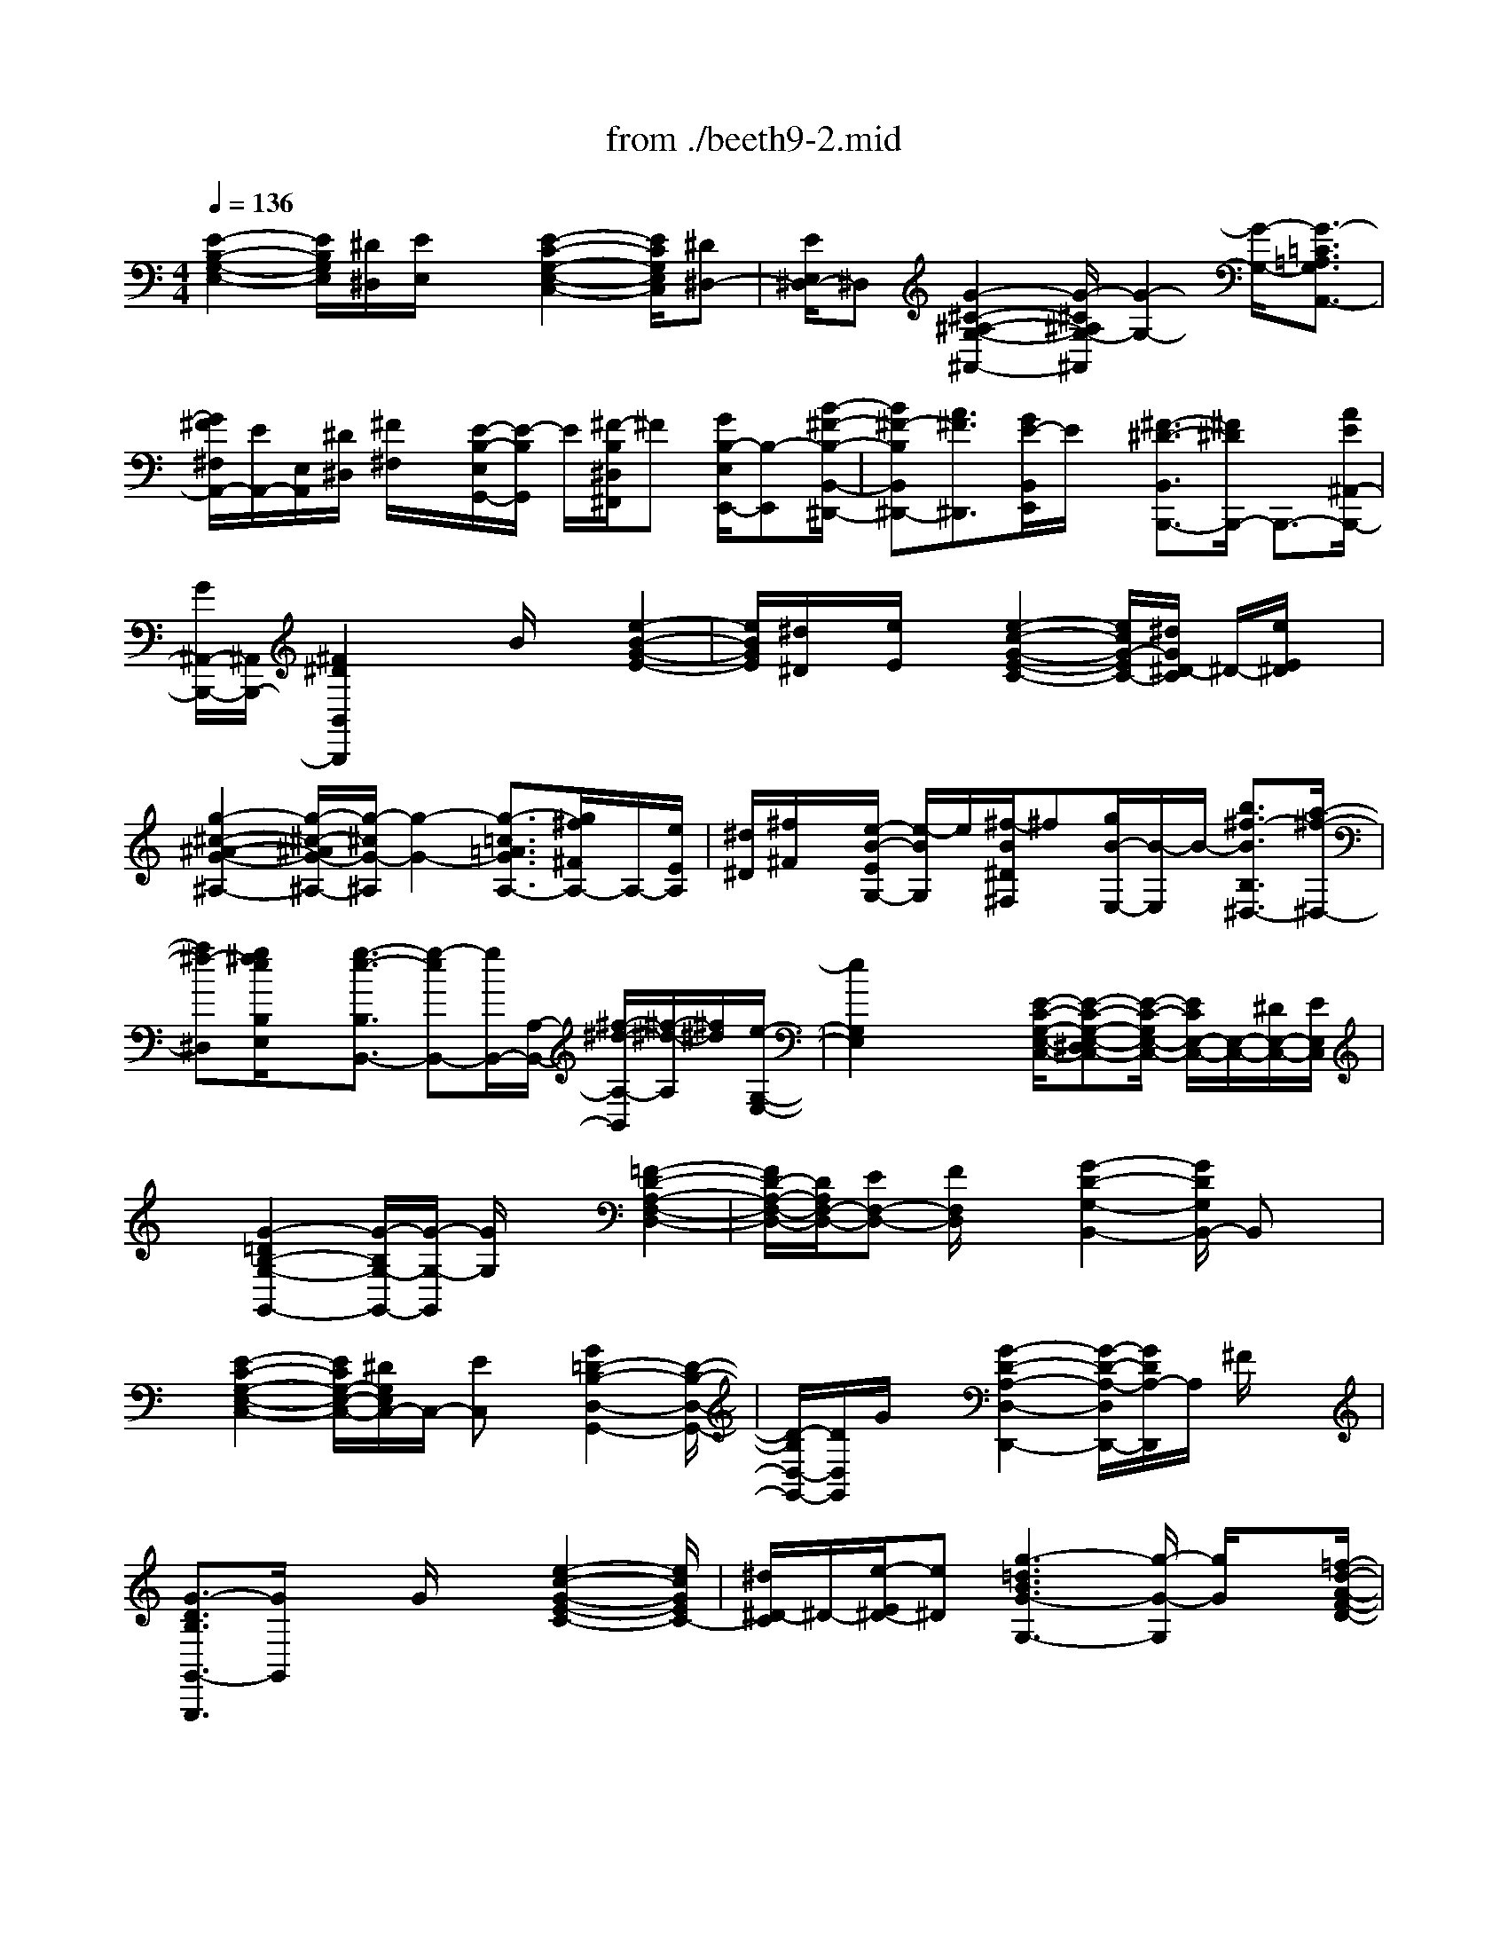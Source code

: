X: 1
T: from ./beeth9-2.mid
M: 4/4
L: 1/8
Q:1/4=136
K:C % 0 sharps
% untitled
% Copyright \0xa9 1998 by jen weir
% jen weir
V:1
% Sonata 9 (Opus 14 No. 1)
% untitled
% Copyright \0xa9 1998 by jen weir
% jen weir
[E2-B,2-G,2-E,2-] [E/2B,/2G,/2E,/2][^D/2^D,/2][E/2E,/2]x[E2-C2-G,2-E,2-C,2-][E/2C/2G,/2E,/2C,/2][^D^D,-]| \
[E/2E,/2^D,/2-]^D,[G2-^C2-^A,2-G,2-^A,,2-][G/2-^C/2^A,/2G,/2-^A,,/2] [G2-G,2-] [G/2-G,/2-][G3/2-=C3/2=A,3/2G,3/2A,,3/2-]| \
[G/2^F/2^F,/2A,,/2-][E/2A,,/2-][E,/2A,,/2][^D/2^D,/2] [^F/2^F,/2]x/2[E/2-B,/2-E,/2G,,/2-][E/2-B,/2G,,/2] E/2[^F/2-B,/2^D,/2^F,,/2]^F [G/2B,/2-E,/2E,,/2-][B,-E,,][B/2-^F/2-B,/2-B,,/2-^D,,/2-]| \
[B^F-B,B,,^D,,-][A3/2^F3/2^D,,3/2][G/2E/2-B,,/2E,,/2]E/2x/2 [^F3/2-^D3/2-B,,3/2B,,,3/2-][^F/2^D/2B,,,/2-] B,,,3/2-[A/2E/2^A,,/2-B,,,/2-]|
[G/2^A,,/2-B,,,/2-][^A,,/2B,,,/2-][^F2^D2B,,2B,,,2]x3/2B/2x [e2-B2-G2-E2-]| \
[e/2B/2G/2E/2][^d/2^D/2]x/2[e/2E/2] x[e2-c2-G2-E2-C2-][e/2c/2G/2-E/2C/2-][^d/2G/2^D/2-C/2] ^D/2-[e/2E/2^D/2]x| \
[g2-^c2-^A2-G2-^A,2-] [g/2-^c/2-^A/2G/2-^A,/2-][g/2-^c/2G/2-^A,/2][g2-G2-][g3/2-=c3/2=A3/2G3/2A,3/2-][g/2^f/2^F/2A,/2-]A,/2-[e/2E/2A,/2]| \
[^d/2^D/2][^f/2^F/2]x/2[e/2-B/2-E/2G,/2-] [e/2-B/2G,/2]e/2[^f/2-B/2^D/2^F,/2]^f[g/2B/2-E,/2-][B/2-E,/2]B/2- [b3/2^f3/2-B3/2B,3/2^D,3/2-][a/2-^f/2-^D,/2-]|
[a^f-^D,][g/2^f/2e/2B,/2E,/2]x[g3/2-e3/2-B,3/2B,,3/2-] [g-eB,,-][g/2B,,/2-][A,/2-B,,/2-] [^f/2-^d/2-A,/2-B,,/2][^f/2-^d/2-A,/2][^f/2^d/2][e/2-G,/2-E,/2-]| \
[e2G,2E,2] x2 [E/2-C/2-G,/2-E,/2-C,/2-][E-C-G,-E,-^D,C,-][E/2-C/2-G,/2E,/2-C,/2-] [E/2C/2E,/2-C,/2-][E,/2-C,/2-][^D/2E,/2-C,/2-][E/2E,/2C,/2]| \
x[G2-=D2B,2-G,2-G,,2-][G/2-B,/2G,/2-G,,/2-][G/2-G,/2-G,,/2] [G/2G,/2]x3/2 [=F2-D2-A,2-F,2-D,2-]| \
[F/2D/2-A,/2-F,/2-D,/2-][D/2A,/2F,/2-D,/2-][EF,-D,-] [F/2F,/2D,/2]x[G2-D2-G,2-B,,2-][G/2D/2G,/2B,,/2-] B,,x|
x/2[E2-C2-G,2-E,2-C,2-][E/2C/2G,/2-E,/2-C,/2-][^D/2G,/2E,/2C,/2-]C,/2- [EC,]x/2[G2=D2-B,2-D,2-G,,2-][D/2-B,/2-D,/2-G,,/2-]| \
[D/2-B,/2D,/2-G,,/2-][D/2D,/2G,,/2]G/2x[G2-D2-A,2-D,2-D,,2-][G/2-D/2-A,/2-D,/2D,,/2-][G/2D/2A,/2-D,,/2]A,/2 ^F/2x3/2| \
[G3/2-D3/2B,3/2G,,3/2-G,,,3/2][G/2G,,/2] x3/2G/2 x3/2[e2-c2-G2-E2-C2-][e/2c/2G/2E/2C/2-]| \
[^d/2^D/2-C/2]^D/2-[e/2-E/2^D/2-][e^D][g3-=d3B3G3-G,3-][g/2-G/2-G,/2] [g/2G/2]x[=f/2-d/2-A/2-F/2-D/2-]|
[f-d-A-FD-][fd-A-D-] [d/2A/2E/2-D/2][e/2E/2][f/2-F/2]fB,/2-[g2-d2-G2B,2-][g/2d/2B,/2]x/2| \
x2 [e2-c2-G2-E2-C2-] [e/2-c/2-G/2-E/2C/2-][e/2c/2G/2C/2][^d/2^D/2-]^D/2 [e/2E/2]x[^A,/2-C,/2-]| \
[e2E2^A,2-C,2-] [^A,3/2-C,3/2-][e/2E/2^A,/2C,/2] x2 [e2-E2-B,2-B,,2-]| \
[e/2-E/2B,/2-B,,/2-][e3/2B,3/2-B,,3/2-] [B,/2-B,,/2-][^d/2-^D/2B,/2-B,,/2-][^d2B,2-B,,2-][^f3^F3B,3-B,,3-]|
[B,3/2-B,,3/2]B,/2 x3/2B/2 x3/2[e2-B2-G2-E2-][e/2B/2G/2E/2]| \
[^d/2^D/2-]^D/2[e/2E/2]x[e2-c2-G2-E2-C2-][e/2c/2G/2-E/2C/2-][^d/2G/2^D/2-C/2]^D/2- [e/2-E/2^D/2-][e/2^D/2-]^D/2[g/2-^c/2-^A/2-G/2-^A,/2-]| \
[g3/2-^c3/2-^A3/2G3/2-^A,3/2-][g/2-^c/2G/2-^A,/2] [g2-G2-] [g/2-G/2-][g/2-=A/2-G/2-A,/2-][g-=c-AG-A,-] [g/2c/2G/2A,/2-][^f/2^F/2A,/2-]A,/2[e/2E/2]| \
[^d/2^D/2][^f/2^F/2]x/2[e/2-B/2-E/2G,/2-] [e/2-B/2G,/2]e/2[^f/2-B/2^D/2^F,/2]^f[g/2B/2-E/2E,/2-][B/2-E,/2]B/2- [b3/2^f3/2-B3/2B,3/2^D,3/2-][a/2-^f/2-^D,/2-]|
[a^f-^D,-][g/2^f/2e/2-B,/2E,/2^D,/2]e/2 x[^f3/2-^d3/2-B,3/2B,,3/2-][^f/2^d/2B,,/2-]B,,3/2-[a/2e/2^A,/2-B,,/2-][g/2^A,/2-B,,/2-][^A,/2B,,/2-]| \
[^f3/2^d3/2-B,3/2-B,,3/2][^d/2B,/2] x3/2B,3/2x/2[E2-E,2-][E/2E,/2]| \
[^D/2^D,/2-][E/2^D,/2]E,/2x[E2-E,2-C,2-][E/2-E,/2C,/2-][E/2^D/2-^D,/2-C,/2][^D/2^D,/2] [E/2E,/2]x[c/2-=F/2-=D/2-C/2-F,/2-D,/2-]| \
[c4-F4-D4-C4-F,4-D,4-] [c/2-F/2D/2-C/2F,/2D,/2-][c3/2D3/2D,3/2-] D,/2-[B/2-B,/2D,/2-][B/2=A/2A,/2D,/2-]D,/2|
[^G/2^G,/2]B/2x/2[A/2-E/2C/2A,/2E,/2-C,/2] [A/2E,/2]x/2[B/2-F/2-D/2B,/2-F,/2-D,/2-][B/2A/2F/2B,/2-F,/2-D,/2-] [B,/2-F,/2-D,/2-][^G/2B,/2F,/2D,/2-][B/2D,/2]x/2 [A/2E/2C/2A,/2E,/2C,/2]x[B/2F/2-D/2B,/2-F,/2-D,/2-]| \
[F/2B,/2-F,/2-D,/2-][A/2B,/2-F,/2-D,/2-][^G/2B,/2F,/2D,/2]B[A/2E/2C/2E,/2C,/2]x A/2x/2^G A/2-[B/2A/2]x/2c/2| \
 (3de^d [e/2E/2A,/2]x/2c/2-[c/2B/2E/2B,/2] x3/2 (3B^AB=G/2-| \
[G/2^D/2][^F/2B,,/2B,,,/2]x B/2^A/2x/2B/2- [B/2^F/2-]^F/2[E3-E,,3-]|
[E/2-E,,/2-][E3/2-^G,3/2B,,3/2E,,3/2-] [E-^D-=A,C,E,,-][E-^D-E,,-] [E/2-^D/2A,/2C,/2E,,/2-][E/2-B,,/2E,,/2-][E/2-E,,/2][E/2C/2A,,/2] [A,/2C,/2]x/2[E-^G,-E,-E,,]| \
[E/2-^G,/2E,/2-][E/2E,/2-]E,3/2-[^G/2-E/2B,/2-E,/2-][^G/2B,/2E,/2-]E,/2- [A^D-CE,-][^DE,-] [A/2C/2E,/2-][B/2B,/2E,/2-][A,/2E,/2-][c/2E,/2]| \
[A/2C/2-]C/2[^G3/2-E3/2-B,3/2E,3/2-][^G/2E/2E,/2-]E,3/2-[e3/2^G3/2B,3/2E,3/2-] [^d-ACE,-][^d-E,-]| \
[^d/2A/2C/2E,/2-][B/2B,/2E,/2-]E,/2-[c/2A,/2E,/2] [A/2C/2]x/2[e/2^G/2B,/2E,/2]x[^d/2-A/2-C/2E,/2-][^d/2-A/2E,/2-][^d/2B/2B,/2E,/2-] [c/2A,/2-E,/2-][A,/2E,/2][A/2C/2]x/2|
[e^GB,E,]x/2[^dACE,-][B/2-B,/2E,/2-][c/2B/2A,/2E,/2][A/2C/2] x/2[e/2^G/2B,/2E,/2]x3| \
x[^g/2e/2B,/2E,/2]x4[e'^g-eE,B,,E,,]^g/2x| \
x2 e'/2x3x/2 E/2x[C,/2-C,,/2-]| \
[E3/2-=G,3/2-C,3/2C,,3/2-][E-G,C,,-][E/2C,,/2-]C,,3/2-[=D3/2=F,3/2-B,,3/2-C,,3/2-] [F/2-F,/2-B,,/2-C,,/2][F/2F,/2B,,/2]x/2B,/2-|
B,[C-E,C,-C,,-] [C/2C,/2C,,/2]Ex/2 G3/2-[G-G,-][G/2^F/2-A,/2-G,/2][^F/2-A,/2]^F/2| \
=F/2x[E2-C2-G,2-C,2-C,,2-][E/2-C/2G,/2-C,/2-C,,/2-] [E/2G,/2C,/2C,,/2-]C,,3/2- [F,/2-B,,/2-C,,/2-][D-F,-B,,-C,,-][F/2-D/2F,/2B,,/2-C,,/2]| \
[F/2B,,/2]x/2B, x/2[C-E,C,-C,,-][C/2C,/2-C,,/2-] [EC,C,,]x/2G/2 x/2c3/2| \
dx/2^d/2 x/2C/2-[eC-] [gC]x/2[=dB,-][B,/2A,/2-][c-A,-]|
[^f/2-c/2A,/2-][^f/2A,/2]x/2[gBG,]x/2[A3/2-^F,3/2-][c-A^F,-][c/2G/2-^F,/2E,/2-] [GE,][^F-^D,-]| \
[^F/2^D,/2-][B^D,][GE,]C,/2-[E-C,-] [^GEC,-]C,/2-[A/2-C,/2] A/2[C3/2=D,3/2-]| \
[ED,-]D,/2-[^F/2D,/2] x/2=G,,/2-[GB,-G,,] B,/2A,x/2 G,-[G,-=F,-]| \
[G,/2F,/2]E,x/2 D,/2x[E2-G,2-C,2-C,,2-][E/2-G,/2C,/2C,,/2-] [EC,,-]C,,-|
[D3/2F,3/2-B,,3/2-C,,3/2-][F/2-F,/2B,,/2-C,,/2-] [F/2B,,/2C,,/2]D,/2B,- [C/2-B,/2E,/2-C,/2-C,,/2-][C/2-E,/2C,/2-C,,/2-][C/2C,/2C,,/2]E3/2G-| \
[G3/2G,3/2][^F-A,]^F/2=F/2x[E2-C2-G,2-C,2-C,,2-][E/2-C/2G,/2C,/2C,,/2-][E/2C,,/2-]C,,/2-| \
C,,-[B,,/2-C,,/2-][D3/2F,3/2-B,,3/2-C,,3/2-][F/2-F,/2B,,/2C,,/2]F/2 [B,/2-D,/2]B,/2x/2[C-E,C,-C,,-][C/2C,/2-C,,/2-][EC,-C,,-]| \
[C,/2-C,,/2-][C,-C,,][c/2-C,/2] cd x/2^d/2x/2[eC-]C/2-[gC]|
[=dB,]x/2[c3/2A,3/2-][^f/2-A,/2]^f/2 [gBG,-]G,/2[A-^F,-][c/2-A/2^F,/2-][c/2^F,/2-]^F,/2| \
[GE,-][E,/2^D,/2-][^F-^D,-][B/2-^F/2^D,/2-][B/2^D,/2]x/2 [GE,][E3/2C,3/2-][^GC,-][A/2-C,/2]| \
A[C3/2=D,3/2-][E-D,-][^F/2E/2D,/2-] D,/2x/2[=G/2B,/2-G,,/2-][B,G,,]A,x/2| \
G,-[G,3/2=F,3/2]E,x/2 x[^C,3/2-G,,3/2-][A,^C,-G,,-][^C,/2-G,,/2-]|
[G/2-^C,/2G,,/2-][G/2G,,/2-][F3/2D,3/2G,,3/2-][E/2-E,/2-G,,/2][E/2E,/2][D-F,]D/2-[DB,,-G,,-] [G,3/2B,,3/2-G,,3/2-][F/2-B,,/2-G,,/2-]| \
[F/2B,,/2-G,,/2-][E/2-B,,/2G,,/2-][E/2=C,/2-G,,/2-][C,/2G,,/2-] [DD,G,,]x/2CG,3/2- [AG,-][g^C-G,-]| \
[^C/2G,/2-][fD-G,-][e/2-E/2D/2-G,/2-] [e/2D/2-G,/2-][D/2G,/2][d-F] d/2-[dG,-][GG,-]G,/2-[fB,-G,-]| \
[e/2-=C/2-B,/2G,/2-][e/2C/2G,/2-]G,/2-[d-DG,-][d/2G,/2][c-E] [c/2F/2-G,/2-][B-FG,][B/2A/2-] AG-|
G/2F-[F/2E/2-] E/2x/2D C,/2-[E3/2-G,3/2-C,3/2C,,3/2-] [E/2-G,/2C,,/2-][E3/2C,,3/2-]| \
C,,/2-[D3/2F,3/2B,,3/2-C,,3/2-] [F/2-B,,/2-C,,/2][F/2B,,/2]x/2B,-[C/2-B,/2E,/2C,/2-C,,/2-][CC,-C,,-] [EC,-C,,-][C,/2-C,,/2-][C,/2-C,,/2-]| \
[C,/2-C,,/2-][cC,-C,,]C,/2 d/2x/2x3/2[e2-G2-E2C2-C,2-][e/2-G/2C/2-C,/2-][e/2-C/2C,/2-][e/2-C,/2-]| \
[eC,-][d3/2F3/2B,3/2-C,3/2-][f/2B,/2-C,/2]B,/2[B/2-D/2] B[c/2-E/2C/2-C,/2-][cC-C,-][eC-C,-][g/2C/2-C,/2-]|
[C-C,-][c'-C-C,-] [d'/2-c'/2C/2-C,/2-][d'/2C/2C,/2]x/2^d'/2 x/2[G,/2-E,/2-C,/2-][e'3/2-e3/2-G,3/2E,3/2-C,3/2-][e'3/2-e3/2-E,3/2-C,3/2-]| \
[e'3/2-e3/2-E,3/2-C,3/2-][e'eA,-E,C,]A,/2x2x/2[b3/2-B3/2-B,3/2-G,3/2E,3/2B,,3/2-][b-B-B,-B,,-]| \
[b2-B2-B,2-B,,2-] [b/2-B/2-B,/2-B,,/2-][b3/2B3/2-B,3/2-^F,3/2-^D,3/2-B,,3/2-] [B/2B,/2^F,/2^D,/2B,,/2]x2E,/2-[E-B,-G,-E,-]| \
[E-B,-G,-E,][E/2B,/2G,/2][^D/2^D,/2] [E/2E,/2]x[E2-C2G,2-E,2-C,2-][E/2G,/2E,/2C,/2-] [^D/2-^D,/2-C,/2][E/2^D/2E,/2^D,/2-]^D,|
[G2-^C2-^A,2-G,2-^A,,2-] [G/2-^C/2^A,/2G,/2-^A,,/2-][G/2-G,/2-^A,,/2][G2-G,2-][G3/2-=C3/2=A,3/2G,3/2A,,3/2-][G/2^F/2^F,/2A,,/2-]A,,/2-[E/2E,/2A,,/2]| \
[^D/2^D,/2][^F/2^F,/2]x/2[E/2-B,/2-E,/2G,,/2-] [E/2-B,/2G,,/2]E/2[^F/2-B,/2^D,/2^F,,/2]^F[G/2B,/2-E,/2E,,/2]B,- [B3/2^F3/2-B,3/2B,,3/2^D,,3/2-][A/2-^F/2-^D,,/2-]| \
[A^F^D,,][G/2E/2-B,,/2E,,/2]E[^F3/2-^D3/2-B,,3/2B,,,3/2-] [^F/2^D/2B,,,/2-]B,,,-[A/2E/2^A,,/2-B,,,/2-] [^A,,/2-B,,,/2-][G/2^A,,/2B,,,/2-][^F/2-B,,/2-B,,,/2-][^F/2-^D/2-B,,/2-B,,,/2-]| \
[^F^DB,,B,,,]x3/2B/2x [e2B2-G2-E2-] [B/2G/2E/2][^d/2^D/2-][e/2E/2^D/2]x/2|
x/2[e2-c2-G2-E2-C2-][e/2c/2G/2E/2C/2][^d^D-] [e/2-E/2^D/2-][e/2^D/2]x/2[g2-^c2-^A2-G2-^A,2-][g/2-^c/2^A/2G/2-^A,/2]| \
[g2-G2-] [g/2-G/2-][g3/2=c3/2=A3/2G3/2A,3/2-] [^f/2^F/2A,/2-][e/2E/2A,/2]x/2[^d/2^D/2] [^f/2^F/2][e/2-B/2-E/2G,/2-][e/2-B/2G,/2]e/2| \
[^f/2-B/2^D/2^F,/2]^f/2x/2[g/2B/2-E/2E,/2-] [B/2-E,/2]B/2-[b3/2^f3/2-B3/2B,3/2^D,3/2-][a-^f^D,-][a/2^D,/2] [g/2e/2B,/2E,/2]x[g/2-e/2-B,/2-B,,/2-]| \
[g-e-B,B,,-][g-eB,,-] [g/2B,,/2-][^f-^d-A,-B,,][^f/2^d/2A,/2] [e2-G,2-E,2-] [e/2G,/2E,/2]x3/2|
x/2[E2-C2G,2-E,2-C,2-][E/2G,/2E,/2-C,/2-][^D/2E,/2-C,/2-][E/2E,/2-C,/2] E,/2x/2[G3=D3B,3G,3-G,,3]| \
G,/2x[=F,/2-D,/2-] [F2D2A,2F,2-D,2-] [EF,-D,-][F/2F,/2D,/2]x[G/2-G,/2-B,,/2-][G-D-G,-B,,-]| \
[GD-G,B,,-][D/2B,,/2]x3/2[E2-C2G,2-E,2-C,2-][E/2G,/2E,/2-C,/2-][^D/2E,/2C,/2-] C,/2-[E/2C,/2-]C,/2x/2| \
[G3/2=D3/2-B,3/2-D,3/2-G,,3/2-][D3/2-B,3/2D,3/2G,,3/2][G/2D/2]x[G2-D2-A,2-D,2D,,2-][G/2D/2A,/2D,,/2-]D,,/2^F/2|
x[G/2-G,,/2-G,,,/2-][GD-B,G,,G,,,]D/2x3/2G/2x [E/2-C/2-][e3/2-c3/2-G3/2-E3/2C3/2-]| \
[e/2-c/2-G/2-C/2-][e/2^d/2-c/2G/2^D/2-C/2][^d/2^D/2-][e/2-E/2^D/2-] [e/2^D/2-]^D/2[g2-=d2B2-G2G,2-][g/2-B/2G,/2-][g/2G,/2-] G,/2x[=F/2-D/2-]| \
[f2-d2-A2-F2D2] [f/2d/2A/2][e/2E/2-][f/2-F/2E/2-][fE][G/2-B,/2-][g2-d2-G2B,2-][g/2d/2B,/2]x/2| \
x3/2[e2-c2G2-E2C2-][e/2G/2C/2] [^d/2^D/2-]^D/2e/2x[e3/2E3/2-^A,3/2-C,3/2-]|
[E/2^A,/2-C,/2-][^A,3/2C,3/2] [e/2E/2]x3/2 [e2-E2B,2-B,,2-] [eB,-B,,-][B,/2-B,,/2-][^d/2-^D/2B,/2-B,,/2-]| \
[^d3/2B,3/2-B,,3/2-][^f2-^F2B,2B,,2]^f/2 x2 B/2x3/2| \
[e2-B2G2-E2-] [e/2G/2E/2][^d/2^D/2-][E/2^D/2]e/2 x/2[E/2-C/2-][e2-c2G2-E2C2-][e/2^d/2-G/2^D/2-C/2][^d/2^D/2-]| \
[e/2E/2^D/2-]^D/2x/2[g2-^c2-^A2G2-^A,2-][g/2-^c/2G/2-^A,/2] [g2-G2-] [g/2-G/2-][g3/2-=c3/2=A3/2G3/2A,3/2-]|
[g/2^f/2^F/2A,/2-]A,/2-[e/2E/2A,/2][^d/2^D/2] ^F/2^f/2[e/2-B/2E/2G,/2-][e/2-G,/2] e/2[^f/2-B/2^D/2^F,/2]^f [g/2B/2-E/2E,/2-][B/2-E,/2]B/2-[b/2-^f/2-B/2-B,/2-^D,/2-]| \
[b^f-BB,^D,-][a3/2^f3/2^D,3/2][g/2e/2-B,/2E,/2]e/2x/2 [^f3/2-^d3/2-B,3/2B,,3/2-][^f/2^d/2B,,/2-] B,,-[e/2^A,/2-B,,/2-][=a/2^A,/2-B,,/2-]| \
[g/2^A,/2B,,/2-]B,,/2-[^f3/2^d3/2B,3/2B,,3/2]x3/2 B,3/2[E2-E,2-][E/2E,/2]| \
[^D/2^D,/2-]^D,/2[E/2E,/2]x[E2-E,2-C,2-][E/2E,/2C,/2-][^D/2^D,/2-C,/2]^D,/2 [E/2E,/2]x[c/2-=F/2-=D/2-C/2-F,/2-D,/2-]|
[c3-F3-D3-C3-F,3-D,3-][c/2-F/2-D/2-C/2F,/2D,/2-][c/2-F/2D/2-D,/2-] [c3/2D3/2-D,3/2-][B/2-D/2-B,/2D,/2-] [B/2=A/2D/2A,/2D,/2-]D,/2[^G/2^G,/2]B/2| \
x/2[A/2E/2A,/2E,/2C,/2]x [BFDB,-F,-D,-][A/2B,/2-F,/2-D,/2-][^G/2B,/2F,/2D,/2] B/2x/2[A/2E/2C/2A,/2E,/2C,/2]x[B/2-F/2-D/2B,/2-F,/2-D,/2-][B/2F/2B,/2-F,/2-D,/2-][A/2B,/2F,/2D,/2-]| \
[^G/2D,/2]B/2x/2[A/2E/2C/2] xA/2x/2  (3^GAB  (3cde| \
^d/2x/2e/2cB/2x  (3B^AB =G[^F/2^D/2B,,/2]x/2|
x/2B/2^A/2x/2 B/2x/2^F/2-[^F/2E/2-E,,/2-] [E3-E,,3-][E-^G,-B,,-E,,-]| \
[E/2-^G,/2B,,/2E,,/2-][E-^D-=A,C,E,,-][E/2-^D/2-E,,/2-] [E/2-^D/2A,/2-C,/2E,,/2-][E/2-A,/2E,,/2-][E/2B,/2B,,/2E,,/2-][C/2A,,/2-E,,/2] [A,/2C,/2-A,,/2]C,/2[E-^G,-E,-E,,] [E/2-^G,/2E,/2-][E/2E,/2-]E,-| \
E,/2-[^G/2-E/2B,/2-E,/2-][^GB,E,-] [A^D-CE,-][^DE,-] [A/2-C/2E,/2-][B/2A/2B,/2E,/2-][A,/2E,/2-][c/2E,/2] [A/2C/2-]C/2[^G-E-B,-E,-]| \
[^GE-B,E,-][E/2E,/2-]E,-[e3/2^G3/2B,3/2E,3/2-] [^d-ACE,-][^d/2-E,/2-][^d/2-A/2C/2E,/2-] [^d/2E,/2-][B/2B,/2E,/2-][c/2A,/2E,/2]x/2|
[A/2C/2]x/2[e/2-^G/2B,/2E,/2]e/2 x/2[^d/2-A/2C/2E,/2-][^d/2B/2B,/2E,/2-]E,/2- [c/2A,/2E,/2-][A/2C/2E,/2]x/2[e/2^G/2B,/2E,/2] x[^dACE,-]| \
[B/2-B,/2E,/2-][c/2B/2A,/2E,/2][A/2C/2]x/2 [e/2^G/2B,/2E,/2]x4[^g/2-e/2B,/2E,/2-][^g/2E,/2]x/2| \
x2 x/2[e'3/2^g3/2e3/2E,3/2B,,3/2E,,3/2] x3x/2e'/2-| \
e'/2x3E/2 x3/2[E2-=G,2C,2-C,,2-][E/2-C,/2C,,/2-]|
[E3/2C,,3/2-][=D3/2=F,3/2-B,,3/2-C,,3/2-][F/2-F,/2B,,/2-C,,/2-][F/2B,,/2C,,/2] [B,/2-D,/2]B,[C-E,C,-C,,-][C/2C,/2-C,,/2-][EC,-C,,-]| \
[C,/2-C,,/2-][G/2C,/2-C,,/2-][C,/2C,,/2]x/2 c/2xxx3/2 [e2-G2-C2C,2-]| \
[e/2-G/2C,/2-][e3/2C,3/2-] C,/2-[d3/2F3/2B,3/2-C,3/2-] [fB,C,]D/2B[cEC-C,-][C/2-C,/2-]| \
[e/2C/2-C,/2-][C-C,-][C3/2-C,3/2-][c'/2C/2-C,/2-][C-C,-][CC,]x/2 x3/2[e'/2-e/2-G,/2-E,/2-C,/2-]|
[e'3/2-e3/2-G,3/2E,3/2-C,3/2-][e'2-e2-E,2-C,2-][e'/2-e/2-E,/2-C,/2-] [e'3/2e3/2A,3/2E,3/2C,3/2-]C,/2 x2| \
x/2[b3/2-B3/2-B,3/2-G,3/2E,3/2B,,3/2-] [b3-B3-B,3-B,,3-][b/2-B/2-B,/2-B,,/2-][b3/2B3/2B,3/2^F,3/2-^D,3/2-B,,3/2-][^F,/2^D,/2B,,/2]x/2| \
x2 [e/2E/2E,/2]x3x/2 [E/2E,/2E,,/2]x3/2| \
x2 x/2[E/2E,/2E,,/2]
% 2nd movement
% Performed and sequenced by 
% Jennifer B. Weir, 4/28/98
